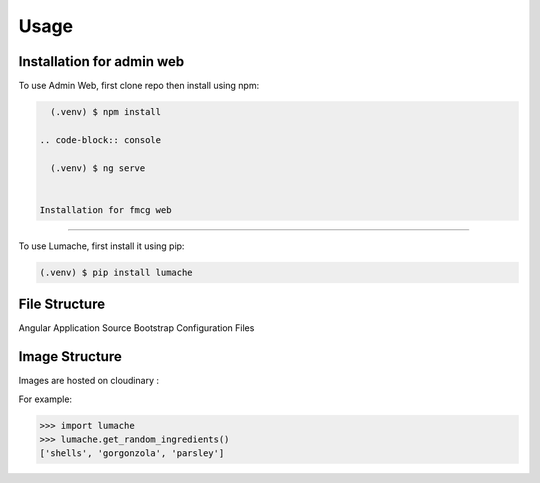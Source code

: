 Usage
=====

.. _installation:

Installation for admin web 
------------

To use Admin Web, first clone repo then install using npm:

.. code-block:: console

   (.venv) $ npm install
   
 .. code-block:: console

   (.venv) $ ng serve
   
   
 Installation for fmcg web 
------------

To use Lumache, first install it using pip:

.. code-block:: console

   (.venv) $ pip install lumache

File Structure
----------------

Angular Application Source
Bootstrap
Configuration Files

Image Structure
----------------
Images are hosted on cloudinary : 

For example:

>>> import lumache
>>> lumache.get_random_ingredients()
['shells', 'gorgonzola', 'parsley']


